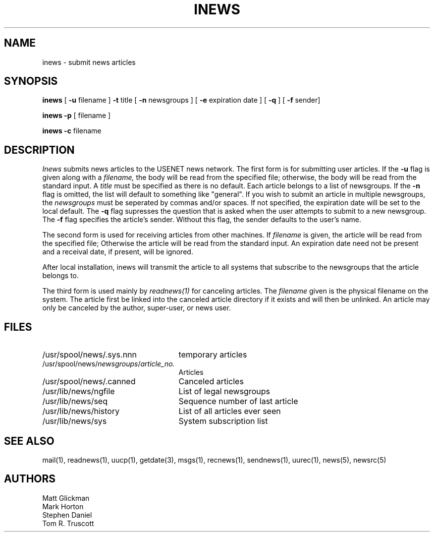 .TH INEWS 1
.SH NAME
inews \- submit news articles
.SH SYNOPSIS
.B inews
[
.B \-u
filename ]
.B \-t
title
[
.B \-n
newsgroups ]
[
.B \-e
expiration date ]
[
.B \-q
]
[
.B \-f
sender]
.PP
.B inews
.B \-p
[
filename ]
.PP
.B inews
.B \-c
filename
.SH DESCRIPTION
.I Inews
submits news articles to the USENET news
network.  The first form is for submitting user articles.  If the
.B -u
flag is given along with a 
.I filename,
the body will be read from
the specified file; otherwise, the body will be read from the standard
input.  A 
.I title 
must be specified as there is no default.  Each article
belongs to a list of newsgroups.  If the 
.B -n 
flag is omitted, the list
will default to something like "general".  If you wish to submit
an article in multiple newsgroups, the
.I newsgroups
must be seperated by commas and/or spaces.
If not specified, the expiration date will be
set to the local default.
The
.B -q
flag supresses the question that is asked when the user attempts
to submit to a new
newsgroup.  The
.B -f
flag specifies the article's sender.  Without this flag, the sender
defaults to the user's name.
.LP
The second form is used for receiving articles from other machines.
If
.I filename
is given, the article will be read from the specified file; Otherwise
the article will be read from the standard input.  An expiration date
need not be present and a receival date, if present, will be ignored.
.LP
After local installation, inews will transmit the article to all systems
that subscribe to the newsgroups that the article belongs to.
.LP
The third form is used mainly by
.I readnews(1)
for canceling articles.  The
.I filename
given is the physical filename on the system.  The article first be
linked into the canceled article directory if it exists and will then
be unlinked.  An article may only be canceled by the author, super-user,
or news user.
.SH FILES
.PD 0
.TP 25
/usr/spool/news/.sys.nnn
temporary articles
.TP 25
.RI /usr/spool/news/ newsgroups / article_no.
Articles
.TP 25
/usr/spool/news/.canned
Canceled articles
.TP 25
/usr/lib/news/ngfile
List of legal newsgroups
.TP 25
/usr/lib/news/seq
Sequence number of last article
.TP 25
/usr/lib/news/history
List of all articles ever seen
.TP 25
/usr/lib/news/sys
System subscription list
.PD
.SH SEE ALSO
mail(1),
readnews(1),
uucp(1),
getdate(3),
msgs(1),
recnews(1),
sendnews(1),
uurec(1),
news(5),
newsrc(5)
.SH AUTHORS
Matt Glickman
.br
Mark Horton
.br
Stephen Daniel
.br
Tom R. Truscott
